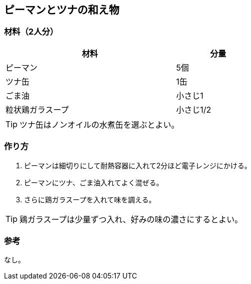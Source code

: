 == ピーマンとツナの和え物

=== 材料（2人分）

[options="header", width=60%, cols="2,1"]
|===

|材料
|分量

|ピーマン
|5個

|ツナ缶
|1缶

|ごま油
|小さじ1

|粒状鶏ガラスープ
|小さじ1/2

|===

TIP: ツナ缶はノンオイルの水煮缶を選ぶとよい。

=== 作り方
. ピーマンは細切りにして耐熱容器に入れて2分ほど電子レンジにかける。
. ピーマンにツナ、ごま油入れてよく混ぜる。
. さらに鶏ガラスープを入れて味を調える。

TIP: 鶏ガラスープは少量ずつ入れ、好みの味の濃さにするとよい。

=== 参考
なし。

<<<
